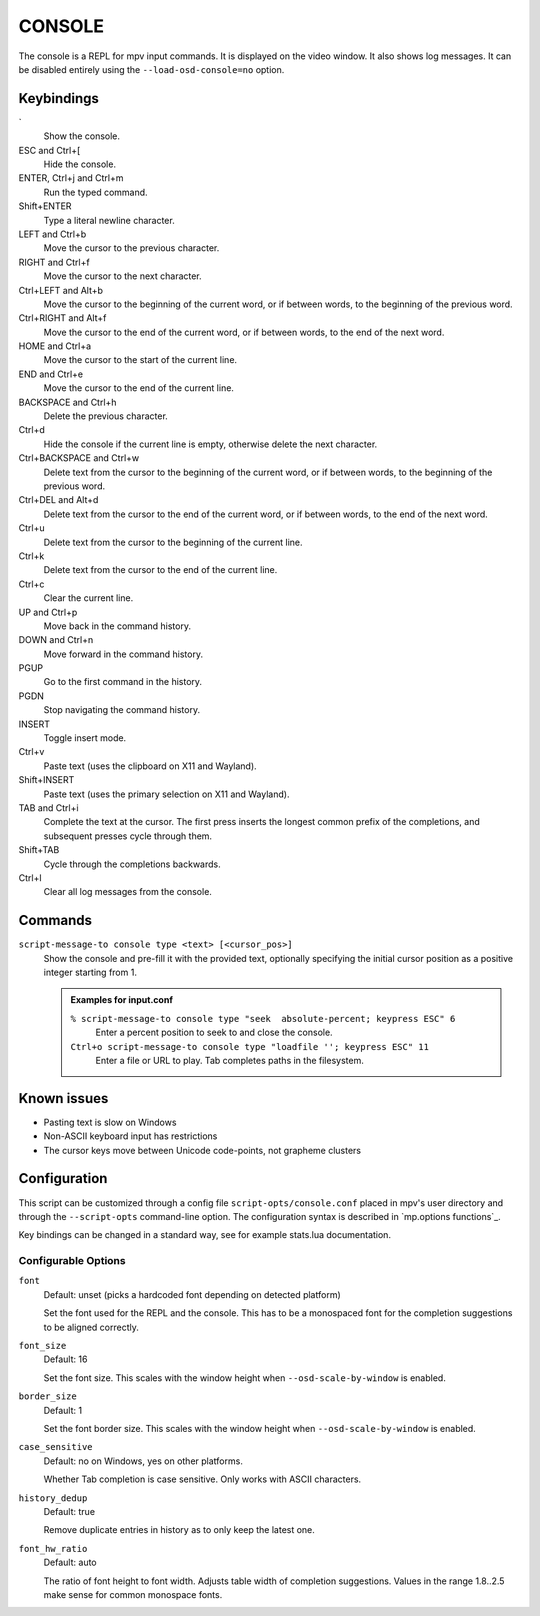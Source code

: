 CONSOLE
=======

The console is a REPL for mpv input commands. It is displayed on the video
window. It also shows log messages. It can be disabled entirely using the
``--load-osd-console=no`` option.

Keybindings
-----------

\`
    Show the console.

ESC and Ctrl+[
    Hide the console.

ENTER, Ctrl+j and Ctrl+m
    Run the typed command.

Shift+ENTER
    Type a literal newline character.

LEFT and Ctrl+b
    Move the cursor to the previous character.

RIGHT and Ctrl+f
    Move the cursor to the next character.

Ctrl+LEFT and Alt+b
    Move the cursor to the beginning of the current word, or if between words,
    to the beginning of the previous word.

Ctrl+RIGHT and Alt+f
    Move the cursor to the end of the current word, or if between words, to the
    end of the next word.

HOME and Ctrl+a
    Move the cursor to the start of the current line.

END and Ctrl+e
    Move the cursor to the end of the current line.

BACKSPACE and Ctrl+h
    Delete the previous character.

Ctrl+d
    Hide the console if the current line is empty, otherwise delete the next
    character.

Ctrl+BACKSPACE and Ctrl+w
    Delete text from the cursor to the beginning of the current word, or if
    between words, to the beginning of the previous word.

Ctrl+DEL and Alt+d
    Delete text from the cursor to the end of the current word, or if between
    words, to the end of the next word.

Ctrl+u
    Delete text from the cursor to the beginning of the current line.

Ctrl+k
    Delete text from the cursor to the end of the current line.

Ctrl+c
    Clear the current line.

UP and Ctrl+p
    Move back in the command history.

DOWN and Ctrl+n
    Move forward in the command history.

PGUP
    Go to the first command in the history.

PGDN
    Stop navigating the command history.

INSERT
    Toggle insert mode.

Ctrl+v
    Paste text (uses the clipboard on X11 and Wayland).

Shift+INSERT
    Paste text (uses the primary selection on X11 and Wayland).

TAB and Ctrl+i
    Complete the text at the cursor. The first press inserts the longest common
    prefix of the completions, and subsequent presses cycle through them.

Shift+TAB
    Cycle through the completions backwards.

Ctrl+l
    Clear all log messages from the console.

Commands
--------

``script-message-to console type <text> [<cursor_pos>]``
    Show the console and pre-fill it with the provided text, optionally
    specifying the initial cursor position as a positive integer starting from
    1.

    .. admonition:: Examples for input.conf

        ``% script-message-to console type "seek  absolute-percent; keypress ESC" 6``
            Enter a percent position to seek to and close the console.

        ``Ctrl+o script-message-to console type "loadfile ''; keypress ESC" 11``
            Enter a file or URL to play. Tab completes paths in the filesystem.

Known issues
------------

- Pasting text is slow on Windows
- Non-ASCII keyboard input has restrictions
- The cursor keys move between Unicode code-points, not grapheme clusters

Configuration
-------------

This script can be customized through a config file ``script-opts/console.conf``
placed in mpv's user directory and through the ``--script-opts`` command-line
option. The configuration syntax is described in `mp.options functions`_.

Key bindings can be changed in a standard way, see for example stats.lua
documentation.

Configurable Options
~~~~~~~~~~~~~~~~~~~~

``font``
    Default: unset (picks a hardcoded font depending on detected platform)

    Set the font used for the REPL and the console.
    This has to be a monospaced font for the completion suggestions to be
    aligned correctly.

``font_size``
    Default: 16

    Set the font size. This scales with the window height when
    ``--osd-scale-by-window`` is enabled.

``border_size``
    Default: 1

    Set the font border size. This scales with the window height when
    ``--osd-scale-by-window`` is enabled.

``case_sensitive``
    Default: no on Windows, yes on other platforms.

    Whether Tab completion is case sensitive. Only works with ASCII characters.

``history_dedup``
    Default: true

    Remove duplicate entries in history as to only keep the latest one.

``font_hw_ratio``
    Default: auto

    The ratio of font height to font width.
    Adjusts table width of completion suggestions.
    Values in the range 1.8..2.5 make sense for common monospace fonts.
